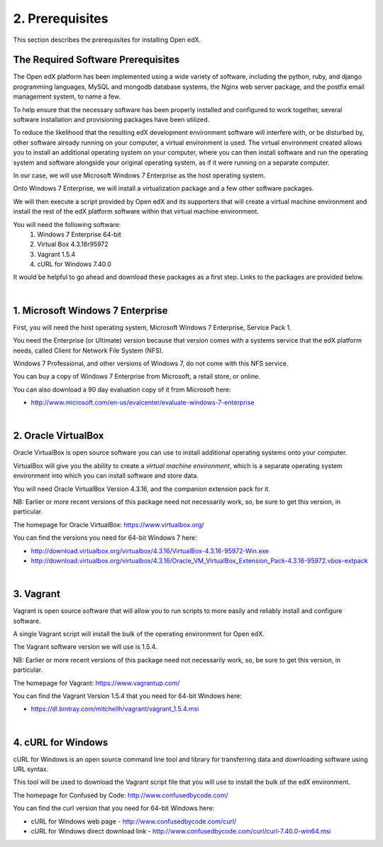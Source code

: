 2. Prerequisites
=============
This section describes the prerequisites for installing Open edX.

The Required Software Prerequisites
-----------------------------------

The Open edX platform has been implemented using a wide variety of software, including the python, ruby, and django programming languages, MySQL and mongodb database systems, the Nginx web server package, and the postfix email management system, to name a few.

To help ensure that the necessary software has been properly installed and configured to work together, several software installation and provisioning packages have been utilized.

To reduce the likelihood that the resulting edX development environment software will interfere with, or be disturbed by, other software already running on your computer, a virtual environment is used.
The virtual environment created allows you to install an additional operating system on your computer, where you can then install software and run the operating system and software alongside your original operating system, as if it were running on a separate computer.

In our case, we will use Microsoft Windows 7 Enterprise as the host operating system. 

Onto Windows 7 Enterprise, we will install a virtualization package and a few other software packages.

We will then execute a script provided by Open edX and its supporters that will create a virtual machine environment and install the rest of the edX platform software within that virtual machine environment.

You will need the following software:
 #. Windows 7 Enterprise 64-bit
 #. Virtual Box 4.3.16r95972
 #. Vagrant 1.5.4
 #. cURL for Windows 7.40.0
 
It would be helpful to go ahead and download these packages as a first step. Links to the packages are provided below.

| 
1. Microsoft Windows 7 Enterprise
---------------------------------

First, you will need the host operating system, Microsoft Windows 7 Enterprise, Service Pack 1.

You need the Enterprise (or Ultimate) version because that version comes with a systems service that the edX platform needs, called Client for Network File System (NFS).

Windows 7 Professional, and other versions of Windows 7, do not come with this NFS service.

You can buy a copy of Windows 7 Enterprise from Microsoft, a retail store, or online.

You can also download a 90 day evaluation copy of it from Microsoft here: 

- http://www.microsoft.com/en-us/evalcenter/evaluate-windows-7-enterprise

| 
2. Oracle VirtualBox
--------------------

Oracle VirtualBox is open source software you can use to install additional operating systems onto your computer.

VirtualBox will give you the ability to create a *virtual machine environment*, which is a separate operating system environment into which you can install software and store data.

You will need Oracle VirtualBox Version 4.3.16, and the companion extension pack for it.

NB: Earlier or more recent versions of this package need not necessarily work, so, be sure to get this version, in particular.

The homepage for Oracle VirtualBox: https://www.virtualbox.org/

You can find the versions you need for 64-bit Windows 7 here:

- http://download.virtualbox.org/virtualbox/4.3.16/VirtualBox-4.3.16-95972-Win.exe 
- http://download.virtualbox.org/virtualbox/4.3.16/Oracle_VM_VirtualBox_Extension_Pack-4.3.16-95972.vbox-extpack

| 

3. Vagrant
----------

Vagrant is open source software that will allow you to run scripts to more easily and reliably install and configure software.

A single Vagrant script will install the bulk of the operating environment for Open edX.

The Vagrant software version we will use is 1.5.4.

NB: Earlier or more recent versions of this package need not necessarily work, so, be sure to get this version, in particular.

The homepage for Vagrant: https://www.vagrantup.com/

You can find the Vagrant Version 1.5.4 that you need for 64-bit Windows here:

- https://dl.bintray.com/mitchellh/vagrant/vagrant_1.5.4.msi 

| 

4. cURL for Windows
-------------------

cURL for Windows is an open source command line tool and library for transferring data and downloading software using URL syntax.

This tool will be used to download the Vagrant script file that you will use to install the bulk of the edX environment.

The homepage for Confused by Code: http://www.confusedbycode.com/

You can find the curl version that you need for 64-bit Windows here:

- cURL for Windows web page - http://www.confusedbycode.com/curl/
- cURL for Windows direct download link - http://www.confusedbycode.com/curl/curl-7.40.0-win64.msi
